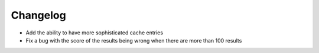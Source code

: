 Changelog
=========

- Add the ability to have more sophisticated cache entries
- Fix a bug with the score of the results being wrong when there are more than 100 results